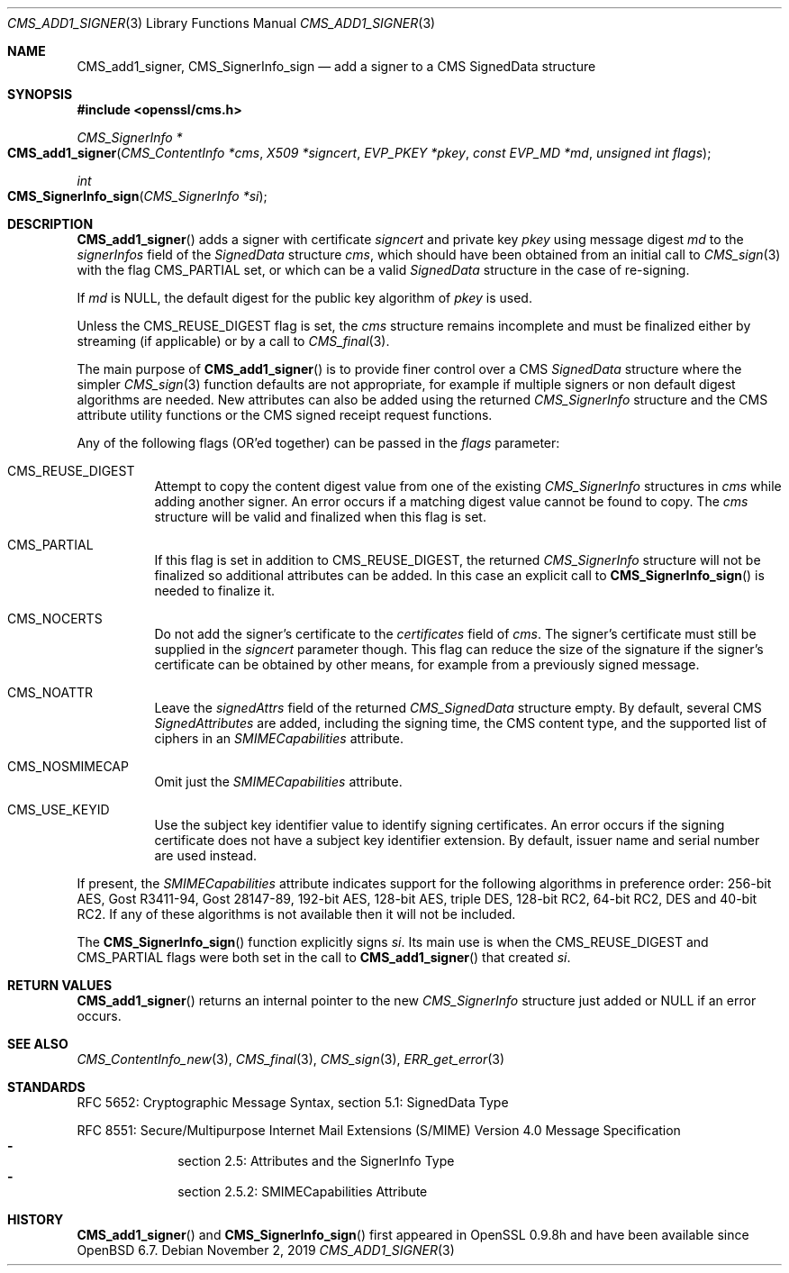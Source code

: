 .\" $OpenBSD: CMS_add1_signer.3,v 1.7 2019/11/02 15:39:46 schwarze Exp $
.\" full merge up to: OpenSSL e9b77246 Jan 20 19:58:49 2017 +0100
.\"
.\" This file is a derived work.
.\" The changes are covered by the following Copyright and license:
.\"
.\" Copyright (c) 2019 Ingo Schwarze <schwarze@openbsd.org>
.\"
.\" Permission to use, copy, modify, and distribute this software for any
.\" purpose with or without fee is hereby granted, provided that the above
.\" copyright notice and this permission notice appear in all copies.
.\"
.\" THE SOFTWARE IS PROVIDED "AS IS" AND THE AUTHOR DISCLAIMS ALL WARRANTIES
.\" WITH REGARD TO THIS SOFTWARE INCLUDING ALL IMPLIED WARRANTIES OF
.\" MERCHANTABILITY AND FITNESS. IN NO EVENT SHALL THE AUTHOR BE LIABLE FOR
.\" ANY SPECIAL, DIRECT, INDIRECT, OR CONSEQUENTIAL DAMAGES OR ANY DAMAGES
.\" WHATSOEVER RESULTING FROM LOSS OF USE, DATA OR PROFITS, WHETHER IN AN
.\" ACTION OF CONTRACT, NEGLIGENCE OR OTHER TORTIOUS ACTION, ARISING OUT OF
.\" OR IN CONNECTION WITH THE USE OR PERFORMANCE OF THIS SOFTWARE.
.\"
.\" The original file was written by Dr. Stephen Henson <steve@openssl.org>.
.\" Copyright (c) 2008 The OpenSSL Project.  All rights reserved.
.\"
.\" Redistribution and use in source and binary forms, with or without
.\" modification, are permitted provided that the following conditions
.\" are met:
.\"
.\" 1. Redistributions of source code must retain the above copyright
.\"    notice, this list of conditions and the following disclaimer.
.\"
.\" 2. Redistributions in binary form must reproduce the above copyright
.\"    notice, this list of conditions and the following disclaimer in
.\"    the documentation and/or other materials provided with the
.\"    distribution.
.\"
.\" 3. All advertising materials mentioning features or use of this
.\"    software must display the following acknowledgment:
.\"    "This product includes software developed by the OpenSSL Project
.\"    for use in the OpenSSL Toolkit. (http://www.openssl.org/)"
.\"
.\" 4. The names "OpenSSL Toolkit" and "OpenSSL Project" must not be used to
.\"    endorse or promote products derived from this software without
.\"    prior written permission. For written permission, please contact
.\"    openssl-core@openssl.org.
.\"
.\" 5. Products derived from this software may not be called "OpenSSL"
.\"    nor may "OpenSSL" appear in their names without prior written
.\"    permission of the OpenSSL Project.
.\"
.\" 6. Redistributions of any form whatsoever must retain the following
.\"    acknowledgment:
.\"    "This product includes software developed by the OpenSSL Project
.\"    for use in the OpenSSL Toolkit (http://www.openssl.org/)"
.\"
.\" THIS SOFTWARE IS PROVIDED BY THE OpenSSL PROJECT ``AS IS'' AND ANY
.\" EXPRESSED OR IMPLIED WARRANTIES, INCLUDING, BUT NOT LIMITED TO, THE
.\" IMPLIED WARRANTIES OF MERCHANTABILITY AND FITNESS FOR A PARTICULAR
.\" PURPOSE ARE DISCLAIMED.  IN NO EVENT SHALL THE OpenSSL PROJECT OR
.\" ITS CONTRIBUTORS BE LIABLE FOR ANY DIRECT, INDIRECT, INCIDENTAL,
.\" SPECIAL, EXEMPLARY, OR CONSEQUENTIAL DAMAGES (INCLUDING, BUT
.\" NOT LIMITED TO, PROCUREMENT OF SUBSTITUTE GOODS OR SERVICES;
.\" LOSS OF USE, DATA, OR PROFITS; OR BUSINESS INTERRUPTION)
.\" HOWEVER CAUSED AND ON ANY THEORY OF LIABILITY, WHETHER IN CONTRACT,
.\" STRICT LIABILITY, OR TORT (INCLUDING NEGLIGENCE OR OTHERWISE)
.\" ARISING IN ANY WAY OUT OF THE USE OF THIS SOFTWARE, EVEN IF ADVISED
.\" OF THE POSSIBILITY OF SUCH DAMAGE.
.\"
.Dd $Mdocdate: November 2 2019 $
.Dt CMS_ADD1_SIGNER 3
.Os
.Sh NAME
.Nm CMS_add1_signer ,
.Nm CMS_SignerInfo_sign
.Nd add a signer to a CMS SignedData structure
.Sh SYNOPSIS
.In openssl/cms.h
.Ft CMS_SignerInfo *
.Fo CMS_add1_signer
.Fa "CMS_ContentInfo *cms"
.Fa "X509 *signcert"
.Fa "EVP_PKEY *pkey"
.Fa "const EVP_MD *md"
.Fa "unsigned int flags"
.Fc
.Ft int
.Fo CMS_SignerInfo_sign
.Fa "CMS_SignerInfo *si"
.Fc
.Sh DESCRIPTION
.Fn CMS_add1_signer
adds a signer with certificate
.Fa signcert
and private key
.Fa pkey
using message digest
.Fa md
to the
.Fa signerInfos
field of the
.Vt SignedData
structure
.Fa cms ,
which should have been obtained from an initial call to
.Xr CMS_sign 3
with the flag
.Dv CMS_PARTIAL
set, or which can be a valid
.Vt SignedData
structure in the case of re-signing.
.Pp
If
.Fa md
is
.Dv NULL ,
the default digest for the public key algorithm of
.Fa pkey
is used.
.Pp
Unless the
.Dv CMS_REUSE_DIGEST
flag is set, the
.Fa cms
structure remains incomplete and must be finalized either by streaming
(if applicable) or by a call to
.Xr CMS_final 3 .
.Pp
The main purpose of
.Fn CMS_add1_signer
is to provide finer control over a CMS
.Vt SignedData
structure where the simpler
.Xr CMS_sign 3
function defaults are not appropriate, for example if multiple signers
or non default digest algorithms are needed.
New attributes can also be added using the returned
.Vt CMS_SignerInfo
structure and the CMS attribute utility functions or the CMS signed
receipt request functions.
.Pp
Any of the following flags (OR'ed together) can be passed in the
.Fa flags
parameter:
.Bl -tag -width Ds
.It Dv CMS_REUSE_DIGEST
Attempt to copy the content digest value from one of the existing
.Vt CMS_SignerInfo
structures in
.Fa cms
while adding another signer.
An error occurs if a matching digest value cannot be found to copy.
The
.Fa cms
structure will be valid and finalized when this flag is set.
.It Dv CMS_PARTIAL
If this flag is set in addition to
.Dv CMS_REUSE_DIGEST ,
the returned
.Vt CMS_SignerInfo
structure will not be finalized so additional attributes can be added.
In this case an explicit call to
.Fn CMS_SignerInfo_sign
is needed to finalize it.
.It Dv CMS_NOCERTS
Do not add the signer's certificate to the
.Fa certificates
field of
.Fa cms .
The signer's certificate must still be supplied in the
.Fa signcert
parameter though.
This flag can reduce the size of the signature if the signer's certificate can
be obtained by other means, for example from a previously signed message.
.It Dv CMS_NOATTR
Leave the
.Fa signedAttrs
field of the returned
.Vt CMS_SignedData
structure empty.
By default, several CMS
.Vt SignedAttributes
are added, including the signing time, the CMS content type,
and the supported list of ciphers in an
.Vt SMIMECapabilities
attribute.
.It Dv CMS_NOSMIMECAP
Omit just the
.Vt SMIMECapabilities
attribute.
.It Dv CMS_USE_KEYID
Use the subject key identifier value to identify signing certificates.
An error occurs if the signing certificate does not have a subject key
identifier extension.
By default, issuer name and serial number are used instead.
.El
.Pp
If present, the
.Vt SMIMECapabilities
attribute indicates support for the
following algorithms in preference order: 256-bit AES, Gost R3411-94,
Gost 28147-89, 192-bit AES, 128-bit AES, triple DES, 128-bit RC2, 64-bit
RC2, DES and 40-bit RC2.
If any of these algorithms is not available then it will not be
included.
.Pp
The
.Fn CMS_SignerInfo_sign
function explicitly signs
.Fa si .
Its main use is when the
.Dv CMS_REUSE_DIGEST
and
.Dv CMS_PARTIAL
flags were both set in the call to
.Fn CMS_add1_signer
that created
.Fa si .
.Sh RETURN VALUES
.Fn CMS_add1_signer
returns an internal pointer to the new
.Vt CMS_SignerInfo
structure just added or
.Dv NULL
if an error occurs.
.Sh SEE ALSO
.Xr CMS_ContentInfo_new 3 ,
.Xr CMS_final 3 ,
.Xr CMS_sign 3 ,
.Xr ERR_get_error 3
.Sh STANDARDS
RFC 5652: Cryptographic Message Syntax, section 5.1: SignedData Type
.Pp
RFC 8551: Secure/Multipurpose Internet Mail Extensions (S/MIME)
Version\ 4.0 Message Specification
.Bl -dash -compact -offset indent
.It
section 2.5: Attributes and the SignerInfo Type
.It
section 2.5.2: SMIMECapabilities Attribute
.El
.Sh HISTORY
.Fn CMS_add1_signer
and
.Fn CMS_SignerInfo_sign
first appeared in OpenSSL 0.9.8h
and have been available since
.Ox 6.7 .
